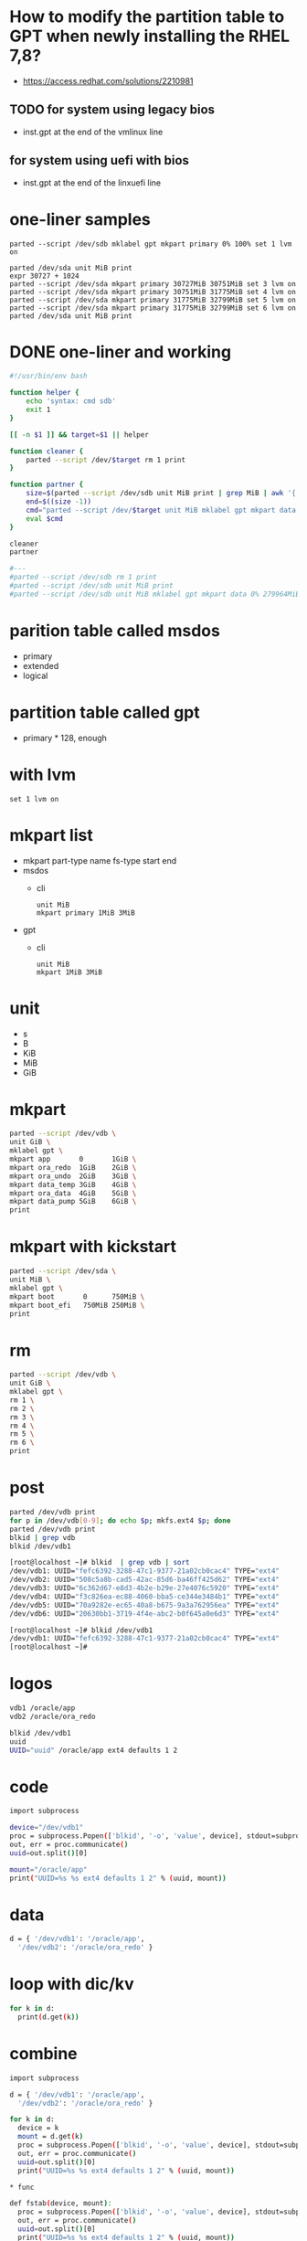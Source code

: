 * How to modify the partition table to GPT when newly installing the RHEL 7,8? 

- https://access.redhat.com/solutions/2210981

** TODO for system using legacy bios

- inst.gpt at the end of the vmlinux line

** for system using uefi with bios

- inst.gpt at the end of the linxuefi line

* one-liner samples

#+BEGIN_SRC 
parted --script /dev/sdb mklabel gpt mkpart primary 0% 100% set 1 lvm on 
#+END_SRC

#+BEGIN_SRC 
parted /dev/sda unit MiB print
expr 30727 + 1024
parted --script /dev/sda mkpart primary 30727MiB 30751MiB set 3 lvm on 
parted --script /dev/sda mkpart primary 30751MiB 31775MiB set 4 lvm on 
parted --script /dev/sda mkpart primary 31775MiB 32799MiB set 5 lvm on 
parted --script /dev/sda mkpart primary 31775MiB 32799MiB set 6 lvm on 
parted /dev/sda unit MiB print
#+END_SRC

* DONE one-liner and working

#+begin_src bash
  #!/usr/bin/env bash

  function helper {
      echo 'syntax: cmd sdb'
      exit 1
  }

  [[ -n $1 ]] && target=$1 || helper

  function cleaner {
      parted --script /dev/$target rm 1 print
  }

  function partner {
      size=$(parted --script /dev/sdb unit MiB print | grep MiB | awk '{ print $3 }' | sed 's/MiB//')
      end=$((size -1))
      cmd="parted --script /dev/$target unit MiB mklabel gpt mkpart data 0% ${end}MiB print"
      eval $cmd
  }

  cleaner
  partner

  #---
  #parted --script /dev/sdb rm 1 print
  #parted --script /dev/sdb unit MiB print
  #parted --script /dev/sdb unit MiB mklabel gpt mkpart data 0% 279964MiB print
#+end_src

* parition table called msdos

- primary
- extended
- logical

* partition table called gpt

- primary * 128, enough

* with lvm

#+BEGIN_SRC 
set 1 lvm on
#+END_SRC

* mkpart list

- mkpart part-type name fs-type start end
- msdos 
  - cli
    #+BEGIN_SRC 
    unit MiB
    mkpart primary 1MiB 3MiB
    #+END_SRC
- gpt
  - cli
    #+BEGIN_SRC 
    unit MiB
    mkpart 1MiB 3MiB
    #+END_SRC

* unit

- s
- B
- KiB
- MiB
- GiB

* mkpart

#+begin_src bash
  parted --script /dev/vdb \
  unit GiB \
  mklabel gpt \
  mkpart app       0       1GiB \
  mkpart ora_redo  1GiB    2GiB \
  mkpart ora_undo  2GiB    3GiB \
  mkpart data_temp 3GiB    4GiB \
  mkpart ora_data  4GiB    5GiB \
  mkpart data_pump 5GiB    6GiB \
  print

#+end_src
* mkpart with kickstart

#+begin_src bash
  parted --script /dev/sda \
  unit MiB \
  mklabel gpt \
  mkpart boot       0      750MiB \
  mkpart boot_efi   750MiB 250MiB \
  print
  
#+end_src

* rm

#+begin_src bash
  parted --script /dev/vdb \
  unit GiB \
  mklabel gpt \
  rm 1 \
  rm 2 \
  rm 3 \
  rm 4 \
  rm 5 \
  rm 6 \
  print
  
#+end_src

* post

#+begin_src bash
  parted /dev/vdb print
  for p in /dev/vdb[0-9]; do echo $p; mkfs.ext4 $p; done
  parted /dev/vdb print
  blkid | grep vdb
  blkid /dev/vdb1

  [root@localhost ~]# blkid  | grep vdb | sort
  /dev/vdb1: UUID="fefc6392-3288-47c1-9377-21a02cb0cac4" TYPE="ext4" 
  /dev/vdb2: UUID="508c5a8b-cad5-42ac-85d6-ba46ff425d62" TYPE="ext4" 
  /dev/vdb3: UUID="6c362d67-e8d3-4b2e-b29e-27e4076c5920" TYPE="ext4" 
  /dev/vdb4: UUID="f3c826ea-ec88-4060-bba5-ce344e3484b1" TYPE="ext4" 
  /dev/vdb5: UUID="70a9282e-ec65-40a8-b675-9a3a762956ea" TYPE="ext4" 
  /dev/vdb6: UUID="20630bb1-3719-4f4e-abc2-b0f645a0e6d3" TYPE="ext4" 

  [root@localhost ~]# blkid /dev/vdb1
  /dev/vdb1: UUID="fefc6392-3288-47c1-9377-21a02cb0cac4" TYPE="ext4" 
  [root@localhost ~]# 
  
#+end_src

* logos

#+begin_src bash
  vdb1 /oracle/app
  vdb2 /oracle/ora_redo

  blkid /dev/vdb1
  uuid
  UUID="uuid" /oracle/app ext4 defaults 1 2
  
#+end_src

* code

#+begin_src bash
  import subprocess

  device="/dev/vdb1"
  proc = subprocess.Popen(['blkid', '-o', 'value', device], stdout=subprocess.PIPE)
  out, err = proc.communicate()
  uuid=out.split()[0]

  mount="/oracle/app"
  print("UUID=%s %s ext4 defaults 1 2" % (uuid, mount))

#+end_src
* data

#+begin_src bash
  d = { '/dev/vdb1': '/oracle/app',
	'/dev/vdb2': '/oracle/ora_redo' }
  
#+end_src

* loop with dic/kv

#+begin_src bash
  for k in d:
    print(d.get(k))
  
#+end_src

* combine

#+begin_src bash
  import subprocess

  d = { '/dev/vdb1': '/oracle/app',
	'/dev/vdb2': '/oracle/ora_redo' }

  for k in d:
    device = k
    mount = d.get(k)
    proc = subprocess.Popen(['blkid', '-o', 'value', device], stdout=subprocess.PIPE)
    out, err = proc.communicate()
    uuid=out.split()[0]
    print("UUID=%s %s ext4 defaults 1 2" % (uuid, mount))

  ,* func

  def fstab(device, mount):
    proc = subprocess.Popen(['blkid', '-o', 'value', device], stdout=subprocess.PIPE)
    out, err = proc.communicate()
    uuid=out.split()[0]
    print("UUID=%s %s ext4 defaults 1 2" % (uuid, mount))
  
#+end_src

* refactor

#+begin_src bash
  import subprocess

  d = { '/dev/vdb1': '/oracle/app',
	'/dev/vdb2': '/oracle/ora_redo' }

  def fstab(device, mount):
    proc = subprocess.Popen(['blkid', '-o', 'value', device], stdout=subprocess.PIPE)
    out, err = proc.communicate()
    uuid=out.split()[0]
    print("UUID=%s %s ext4 defaults 1 2" % (uuid, mount))

  for k in d:
    device = k
    mount = d.get(k)
    fstab(device, mount)
  
#+end_src
